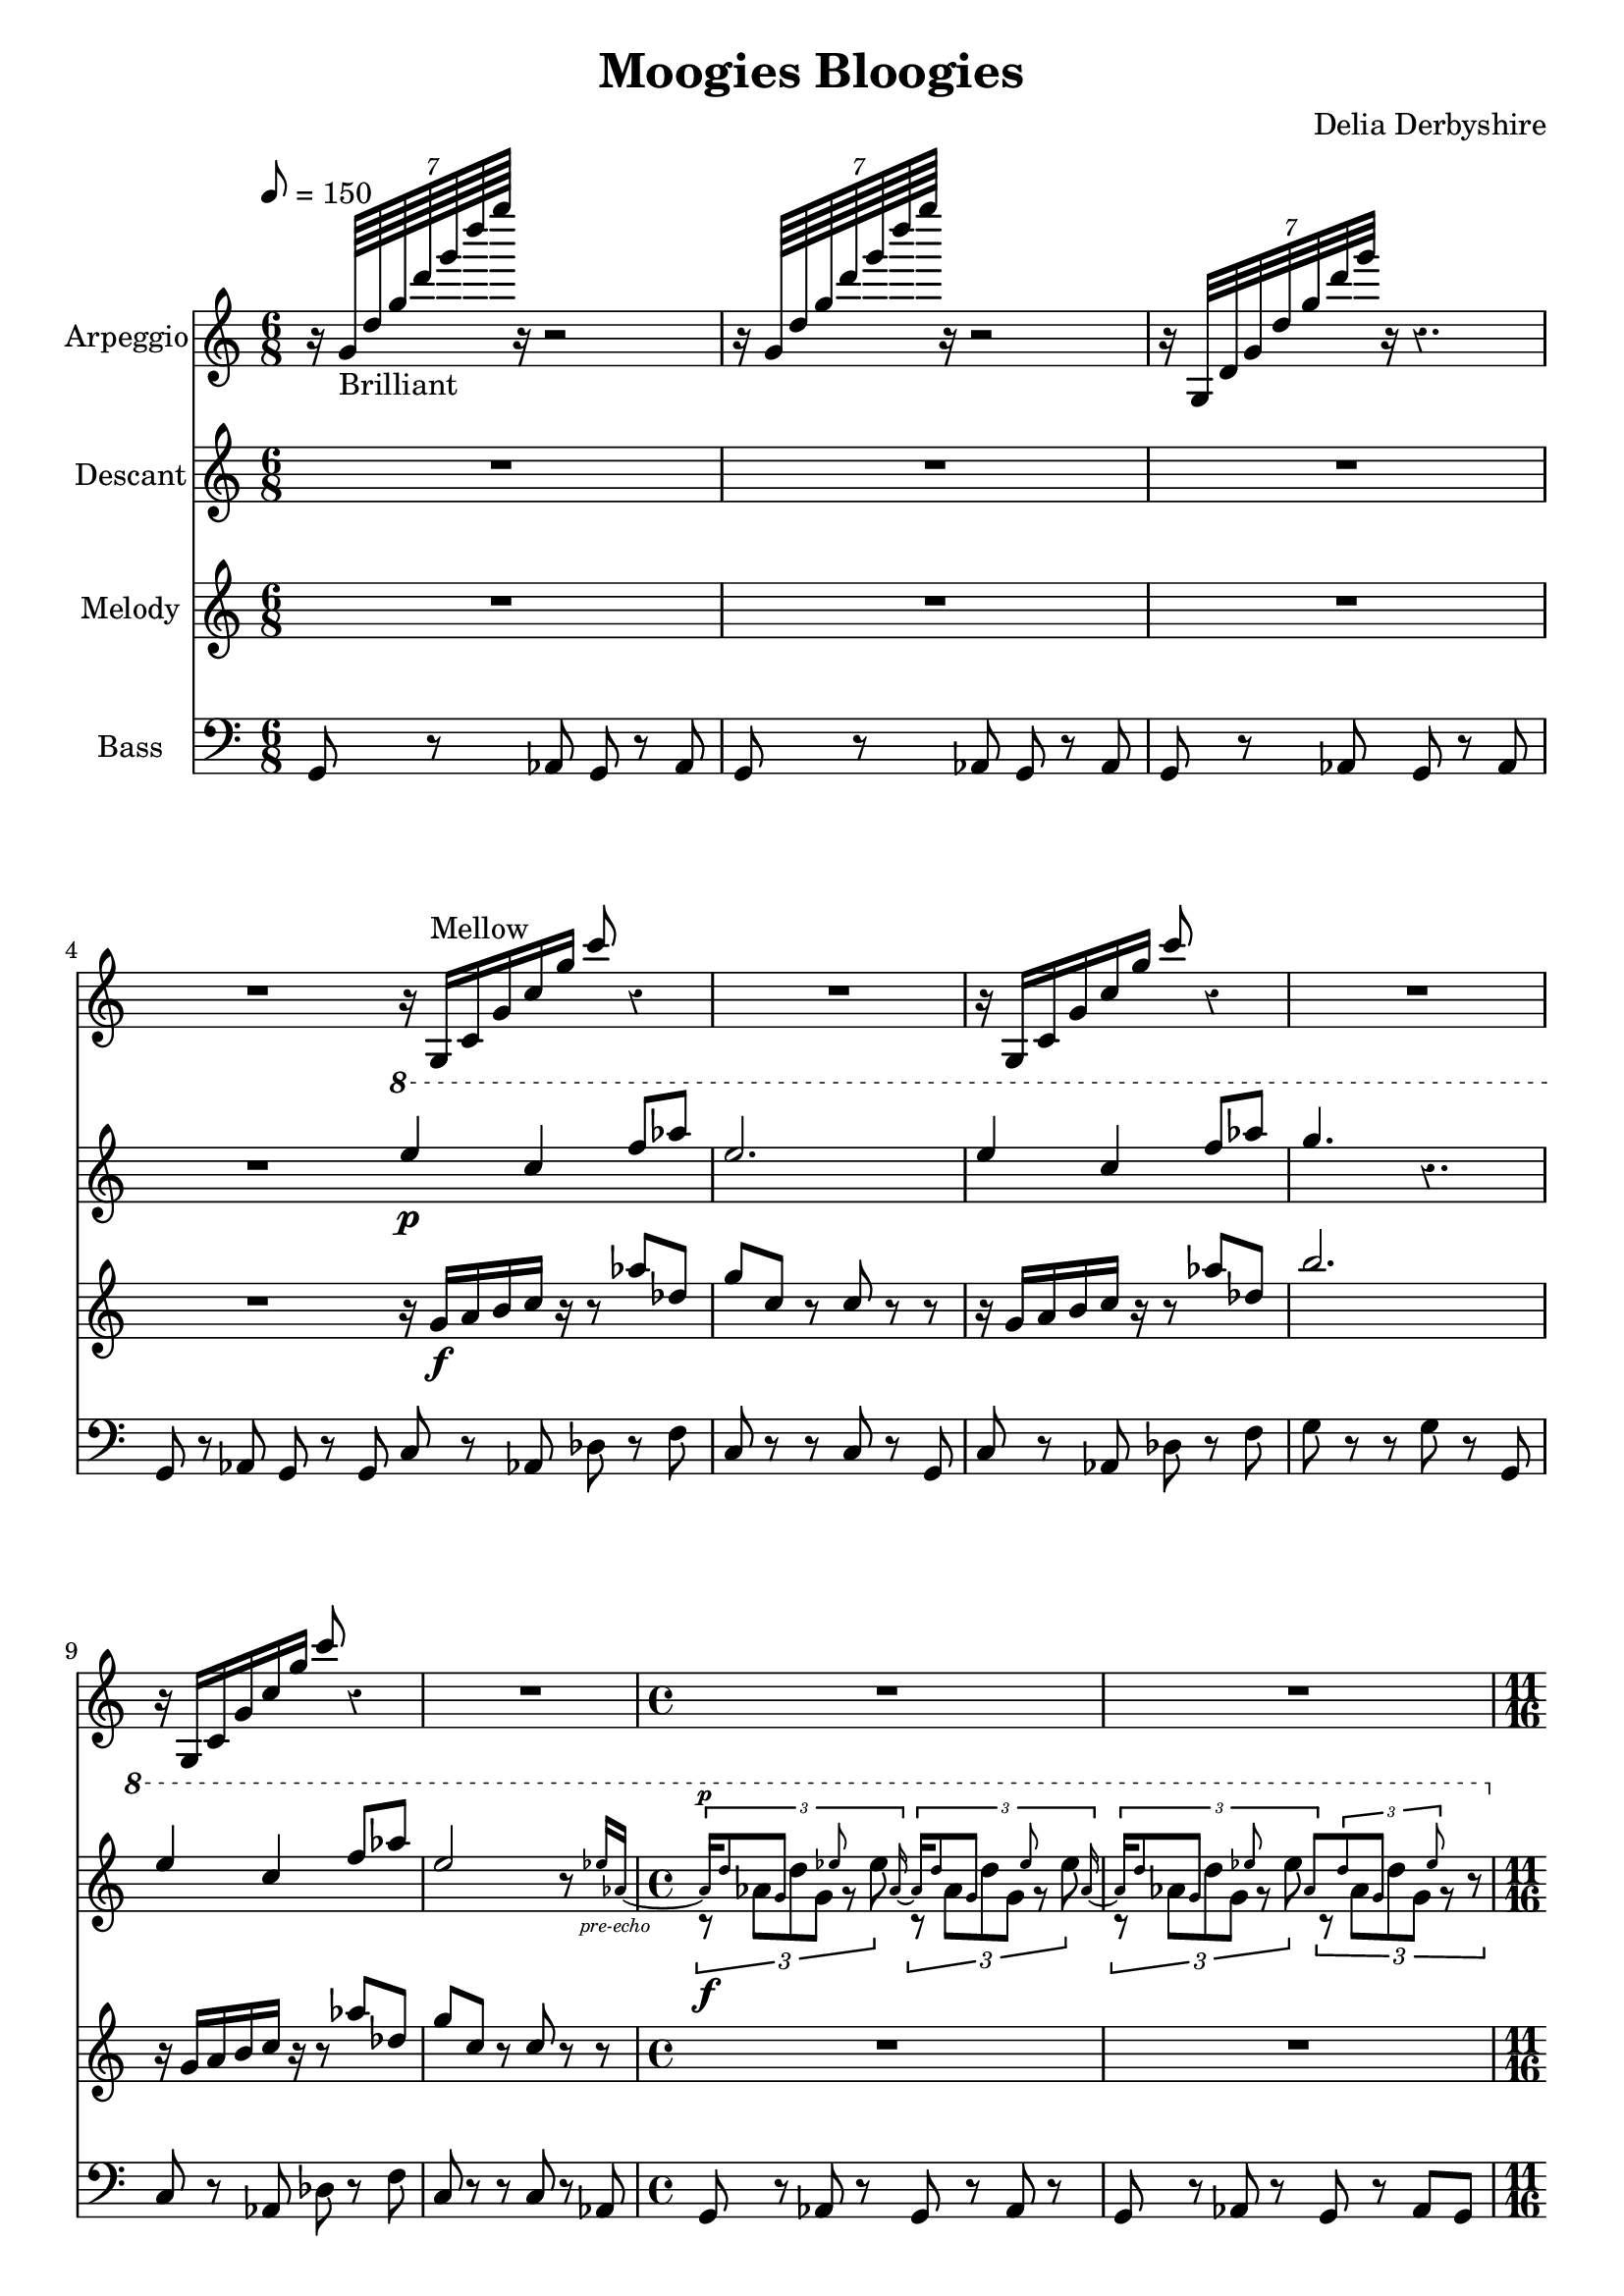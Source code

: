 % Score for Delia Derbyshire's "Moogies Bloogies"
% Created by inspection of a log-frequenxy-axes spectrogram

\version "2.16.2"

\header {
 title = "Moogies Bloogies"
 composer = "Delia Derbyshire"
}

\score {
 <<
  % Upward rushes
  \new Staff \with {
    midiInstrument = #"acoustic grand"
    instrumentName = #"Arpeggio"
  } {
   \time 6/8
   \tempo 8=150
   \clef treble

   % Delia writes backward-7 crochet rests and so do we.
   \override Staff.Rest #'style = #'classical

   \relative c'' {
    \new Voice {
     \stemUp
     r16 \times 8/7 { g64_"Brilliant" d' g d' g d' g } r16 r2  |
     r16 \times 8/7 { g,,,64          d' g d' g d' g } r16 r2  |
     r16 \times 8/7 { g,,,,32         d' g d' g d' g } r16 r4. |
     R2. \bar "|:"
     r16 g,,,^"Mellow" c g' c g' c8 r4 | R2. |
     r16 g,,          c g' c g' c8 r4 | R2. |
     r16 g,,          c g' c g' c8 r4 | R2. |
     \time 4/4
     R1*2 |
     \time 11/16
     r4 r4.. | r4 r4.. | r4 r4.. | r4 r4.. \bar ":|"
  }}}

  % Descant
  \new Staff \with {
   midiInstrument = #"flute"
   instrumentName = #"Descant"
  } {
   \time 6/8
   \tempo 8=150
   \clef treble
   \override Staff.Rest #'style = #'classical

   \relative c''' {
    \new Voice {
     \stemUp
     R2.*4 |
     \ottava #1
     e4\p c4 f8 aes | e2. | 
     e4 c4 f8 aes | g4. r4. |
     e4 c4 f8 aes | e2 r8 
       
       \set Voice.fontSize = #-4
                          ees16 aes,~_\markup { \center-align \italic "pre-echo" } | 
       \unset Voice.fontSize
     \time 4/4

     <<
      {
       % Pre-echo must come first so that the aes ties work
       \stemUp \tupletUp \dynamicUp
       \set Voice.fontSize = #-4
       \times 2/3 { aes16\p d8  g,    s8   ees'8 s   aes,16~ }
       \times 2/3 { aes16   d8  g,    s8   ees'8 s   aes,16~ } |
       \times 2/3 { aes16   d8  g,    s8   ees'8 s   aes,8 }
       \times 2/3 {         d8  g,    s8   ees'8 s      s16  }
       \unset Voice.fontSize
      }
      \relative c''' \new Voice {
       % Melody
       \stemDown \tupletDown
       \times 2/3 { r8\f      aes8[ d8 g,8]  r8  ees'8      }
       \times 2/3 { r8       aes,8[ d8 g,8]  r8  ees'8      } |
       \times 2/3 { r8       aes,8[ d8 g,8]  r8  ees'8      }
       \times 2/3 { r8       aes,8[ d8 g,8]  r8     r8      }
      }
     >>

     %\times 2/3 { r16 d aes g d'8 g,16 ees'8. ees16 aes, }
     %\times 2/3 { r16 d aes g d'8 g,16 ees'8. ees16 aes, } |
     %\times 2/3 { r16 d aes g d'8 g,16 ees'8. ees16 aes, }
     %\times 2/3 { r16 d aes g d'8 g,16 ees'8. r8 } |

     \ottava #0
     \time 11/16
     r4 r4.. | r4 r4.. | r4 r4.. | r4 r4.. |
  }}}

  % Melody
  \new Staff \with {
   midiInstrument = #"flute"
   instrumentName = #"Melody"
  } {
   \time 6/8
   \tempo 8=150
   \clef treble

   \relative c'' {
    \new Voice {
     \stemUp
     R2.*4 |
     r16 g\f  a b c r r8 aes' des, | g c, r c 8r r |
     r16 g  a b c r r8 aes' des, | b'2. |
     r16 g, a b c r r8 aes' des, | g c, r c 8r r |
     \time 4/4
     R1*2 |
     \time 11/16
     { r16 g[ a b c] r r16. c16 r16. r16 } |
     { r16 g[ a b c] r r16. c16 r16. r16 } |
     { r16 g[ a b c] r r16. c16 r16. r16 } |
     { r16 g[ a b c] r r16. c16 r16. r16 } |
  }}}

  % Bass
  \new Staff \with {
   midiInstrument = #"cello"
   instrumentName = #"Bass"
  } {
   \time 6/8
   \clef bass

   \relative c {
    \new Voice {
     g8 r aes g r aes | g r aes g r aes | g r aes g r aes | g r aes g r g |
     c8 r aes des r f | c r r c r g | c r aes des r f | g r r g r g, |
     c8 r aes des r f | c r r c r aes |
     \time 4/4
     g8 r aes r g r aes r | g r aes r g r aes g |
     \time 11/16
     c8 r c r8. g8 | c8 r c r8. g8 |
     c8 r c r8. g8 | c8 r c r8. g8 |
  }}}
 >>

 \layout { }
 \midi { }
}
